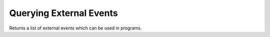 Querying External Events
========================

Returns a list of external events which can be used in programs.

